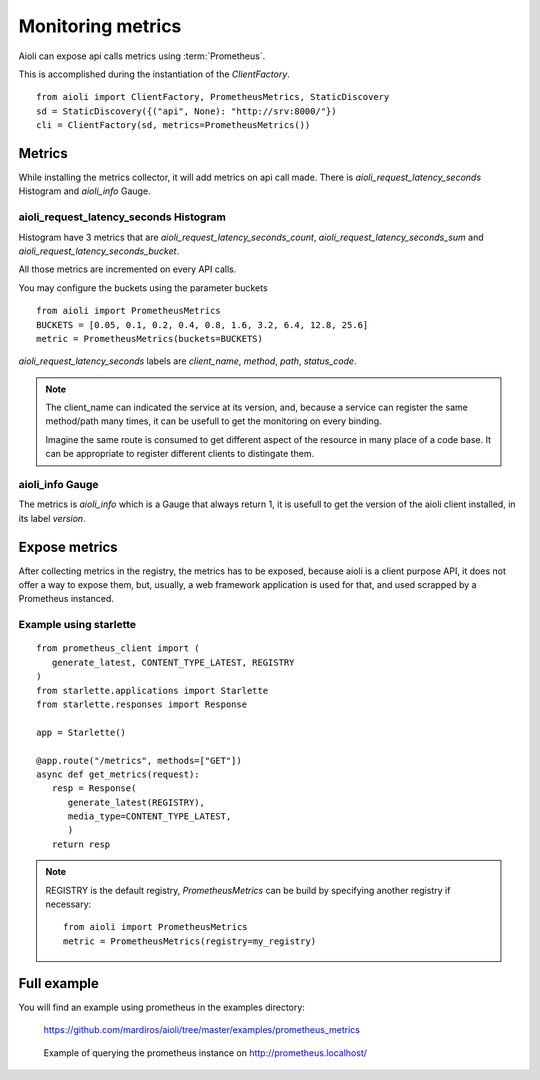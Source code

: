 Monitoring metrics
==================

Aioli can expose api calls metrics using :term:`Prometheus`.

This is accomplished during the instantiation of the `ClientFactory`.


::

   from aioli import ClientFactory, PrometheusMetrics, StaticDiscovery
   sd = StaticDiscovery({("api", None): "http://srv:8000/"})
   cli = ClientFactory(sd, metrics=PrometheusMetrics())


Metrics
-------

While installing the metrics collector, it will add metrics on api call
made.
There is `aioli_request_latency_seconds` Histogram and `aioli_info` Gauge.


aioli_request_latency_seconds Histogram
~~~~~~~~~~~~~~~~~~~~~~~~~~~~~~~~~~~~~~~

Histogram have 3 metrics that are `aioli_request_latency_seconds_count`,
`aioli_request_latency_seconds_sum` and `aioli_request_latency_seconds_bucket`.

All those metrics are incremented on every API calls.


You may configure the buckets using the parameter buckets

::

   from aioli import PrometheusMetrics
   BUCKETS = [0.05, 0.1, 0.2, 0.4, 0.8, 1.6, 3.2, 6.4, 12.8, 25.6]
   metric = PrometheusMetrics(buckets=BUCKETS)


`aioli_request_latency_seconds` labels are  `client_name`, `method`,
`path`, `status_code`.


.. note::

   The client_name can indicated the service at its version, and, because a
   service can register the same method/path many times, it can be usefull
   to get the monitoring on every binding.

   Imagine the same route is consumed to get different aspect of the resource
   in many place of a code base. It can be appropriate to register different
   clients to distingate them.


aioli_info Gauge
~~~~~~~~~~~~~~~~

The metrics is `aioli_info` which is a Gauge that always return 1, it is usefull
to get the version of the aioli client installed, in its label `version`.


Expose metrics
--------------

After collecting metrics in the registry, the metrics has to be exposed,
because aioli is a client purpose API, it does not offer a way to expose
them, but, usually, a web framework application is used for that,
and used scrapped by a Prometheus instanced.


Example using starlette
~~~~~~~~~~~~~~~~~~~~~~~

::

   from prometheus_client import (
      generate_latest, CONTENT_TYPE_LATEST, REGISTRY
   )
   from starlette.applications import Starlette
   from starlette.responses import Response

   app = Starlette()

   @app.route("/metrics", methods=["GET"])
   async def get_metrics(request):
      resp = Response(
         generate_latest(REGISTRY),
         media_type=CONTENT_TYPE_LATEST,
         )
      return resp


.. note::

   REGISTRY is the default registry, `PrometheusMetrics` can be 
   build by specifying another registry if necessary:

   ::

      from aioli import PrometheusMetrics
      metric = PrometheusMetrics(registry=my_registry)


Full example
------------

You will find an example using prometheus in the examples directory:

   https://github.com/mardiros/aioli/tree/master/examples/prometheus_metrics


.. figure:: ../screenshots/prometheus.png

   Example of querying the prometheus instance on http://prometheus.localhost/

